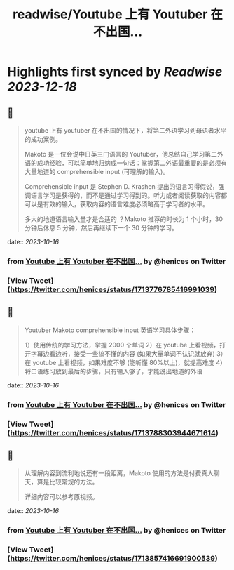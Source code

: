 :PROPERTIES:
:title: readwise/Youtube 上有 Youtuber 在不出国...
:END:

:PROPERTIES:
:author: [[henices on Twitter]]
:full-title: "Youtube 上有 Youtuber 在不出国..."
:category: [[tweets]]
:url: https://twitter.com/henices/status/1713776785416991039
:image-url: https://pbs.twimg.com/profile_images/1553267213410349056/quQySPWc.jpg
:END:

* Highlights first synced by [[Readwise]] [[2023-12-18]]
** 📌
#+BEGIN_QUOTE
youtube 上有 youtuber 在不出国的情况下，将第二外语学习到母语者水平的成功案例。

Makoto 是一位会说中日英三门语言的 Youtuber，他总结自己学习第二外语的成功经验，可以简单地归纳成一句话：掌握第二外语最重要的是必须有大量地道的 comprehensible input (可理解的输入)。

Comprehensible input 是 Stephen D. Krashen 提出的语言习得假说，强调语言学习是获得的，而不是通过学习得到的。听力或者阅读获取的内容都可以是有效的输入，获取内容的语言难度必须略高于学习者的水平。

多大的地道语言输入量才是合适的 ？Makoto 推荐的时长为 1 个小时，30 分钟后休息 5 分钟，然后再继续下一个 30 分钟的学习。 
#+END_QUOTE
    date:: [[2023-10-16]]
*** from _Youtube 上有 Youtuber 在不出国..._ by @henices on Twitter
*** [View Tweet](https://twitter.com/henices/status/1713776785416991039)
** 📌
#+BEGIN_QUOTE
Youtuber Makoto  comprehensible input  英语学习具体步骤：

1）使用传统的学习方法，掌握 2000 个单词
2）在 youtube 上看视频，打开字幕边看边听，接受一些搞不懂的内容 (如果大量单词不认识就放弃)
3）在 youtube 上看视频，如果难度不够 (能听懂 80%以上)，就提高难度
4）将口语练习放到最后的步骤，只有输入够了，才能说出地道的外语 
#+END_QUOTE
    date:: [[2023-10-16]]
*** from _Youtube 上有 Youtuber 在不出国..._ by @henices on Twitter
*** [View Tweet](https://twitter.com/henices/status/1713788303944671614)
** 📌
#+BEGIN_QUOTE
从理解内容到流利地说还有一段距离，Makoto 使用的方法是付费真人聊天，算是比较常规的方法。

详细内容可以参考原视频。 
#+END_QUOTE
    date:: [[2023-10-16]]
*** from _Youtube 上有 Youtuber 在不出国..._ by @henices on Twitter
*** [View Tweet](https://twitter.com/henices/status/1713857416691900539)